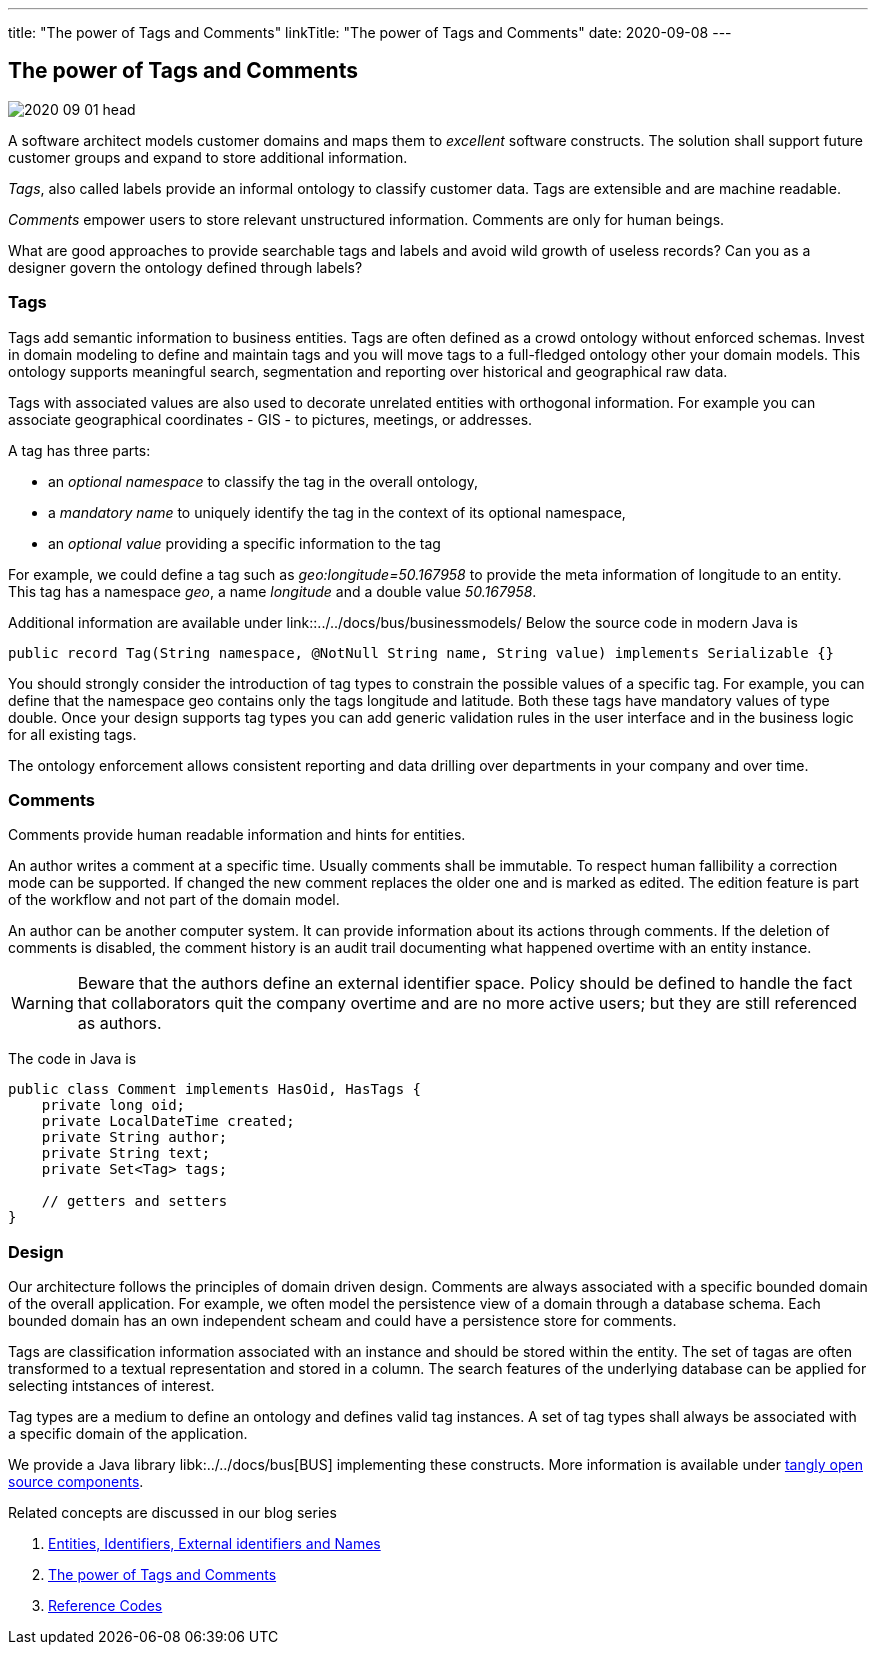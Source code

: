 ---
title: "The power of Tags and Comments"
linkTitle: "The power of Tags and Comments"
date: 2020-09-08
---

== The power of Tags and Comments
:author: Marcel Baumann
:email: <marcel.baumann@tangly.net>
:homepage: https://www.tangly.net/
:company: https://www.tangly.net/[tangly llc]
:copyright: CC-BY-SA 4.0

image::2020-09-01-head.jpg[role=left]
A software architect models customer domains and maps them to _excellent_ software constructs.
The solution shall support future customer groups and expand to store additional information.

_Tags_, also called labels provide an informal ontology to classify customer data.
Tags are extensible and are machine readable.

_Comments_ empower users to store relevant unstructured information.
Comments are only for human beings.

What are good approaches to provide searchable tags and labels and avoid wild growth of useless records?
Can you as a designer govern the ontology defined through labels?

=== Tags

Tags add semantic information to business entities.
Tags are often defined as a crowd ontology without enforced schemas.
Invest in domain modeling to define and maintain tags and you will move tags to a full-fledged ontology other your domain models.
This ontology supports meaningful search, segmentation and reporting over historical and geographical raw data.

Tags with associated values are also used to decorate unrelated entities with orthogonal information.
For example you can associate geographical coordinates - GIS - to pictures, meetings, or addresses.

A tag has three parts:

* an _optional namespace_ to classify the tag in the overall ontology,
* a _mandatory name_ to uniquely identify the tag in the context of its optional namespace,
* an _optional value_ providing a specific information to the tag

For example, we could define a tag such as _geo:longitude=50.167958_ to provide the meta information of longitude to an entity.
This tag has a namespace _geo_, a name _longitude_ and a double value _50.167958_.

Additional information are available under link::../../docs/bus/businessmodels/
Below the source code in modern Java is

[source, java]
----
public record Tag(String namespace, @NotNull String name, String value) implements Serializable {}
----

You should strongly consider the introduction of tag types to constrain the possible values of a specific tag.
For example, you can define that the namespace geo contains only the tags longitude and latitude.
Both these tags have mandatory values of type double.
Once your design supports tag types you can add generic validation rules in the user interface and in the business logic for all existing tags.

The ontology enforcement allows consistent reporting and data drilling over departments in your company and over time.

=== Comments

Comments provide human readable information and hints for entities.

An author writes a comment at a specific time.
Usually comments shall be immutable.
To respect human fallibility a correction mode can be supported.
If changed the new comment replaces the older one and is marked as edited.
The edition feature is part of the workflow and not part of the domain model.

An author can be another computer system.
It can provide information about its actions through comments.
If the deletion of comments is disabled, the comment history is an audit trail documenting what happened overtime with an entity instance.

[WARNING]
====
Beware that the authors define an external identifier space.
Policy should be defined to handle the fact that collaborators quit the company overtime and are no more active users; but they are still referenced as authors.
====

The code in Java is

[source, java]
----
public class Comment implements HasOid, HasTags {
    private long oid;
    private LocalDateTime created;
    private String author;
    private String text;
    private Set<Tag> tags;

    // getters and setters
}
----

=== Design

Our architecture follows the principles of domain driven design.
Comments are always associated with a specific bounded domain of the overall application.
For example, we often model the persistence view of a domain through a database schema.
Each bounded domain has an own independent scheam and could have a persistence store for comments.

Tags are classification information associated with an instance and should be stored within the entity.
The set of tagas are often transformed to a textual representation and stored in a column.
The search features of the underlying database can be applied for selecting intstances of interest.

Tag types are a medium to define an ontology and defines valid tag instances.
A set of tag types shall always be associated with a specific domain of the application.

We provide a Java library libk:../../docs/bus[BUS] implementing these constructs.
More information is available under https://tangly-team.bitbucket.io/[tangly open source components].

Related concepts are discussed in our blog series

. link:../../2020/entities-identifiers-external-identifiers-and-names[Entities, Identifiers, External identifiers and Names]
. link:../../2020/the-power-of-tags-and-comments[The power of Tags and Comments]
. link:../../2020/reference-codes[Reference Codes]
